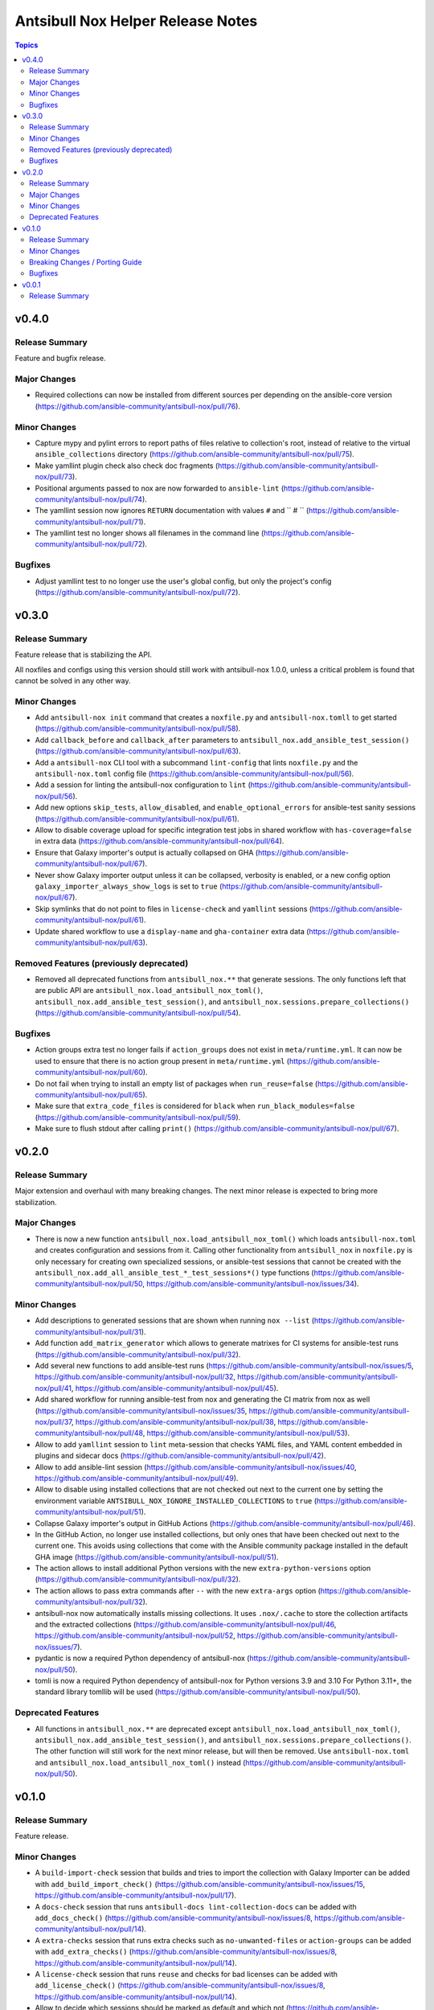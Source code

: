 ==================================
Antsibull Nox Helper Release Notes
==================================

.. contents:: Topics

v0.4.0
======

Release Summary
---------------

Feature and bugfix release.

Major Changes
-------------

- Required collections can now be installed from different sources per depending on the ansible-core version (https://github.com/ansible-community/antsibull-nox/pull/76).

Minor Changes
-------------

- Capture mypy and pylint errors to report paths of files relative to collection's root, instead of relative to the virtual ``ansible_collections`` directory (https://github.com/ansible-community/antsibull-nox/pull/75).
- Make yamllint plugin check also check doc fragments (https://github.com/ansible-community/antsibull-nox/pull/73).
- Positional arguments passed to nox are now forwarded to ``ansible-lint`` (https://github.com/ansible-community/antsibull-nox/pull/74).
- The yamllint session now ignores ``RETURN`` documentation with values ``#`` and `` # `` (https://github.com/ansible-community/antsibull-nox/pull/71).
- The yamllint test no longer shows all filenames in the command line (https://github.com/ansible-community/antsibull-nox/pull/72).

Bugfixes
--------

- Adjust yamllint test to no longer use the user's global config, but only the project's config (https://github.com/ansible-community/antsibull-nox/pull/72).

v0.3.0
======

Release Summary
---------------

Feature release that is stabilizing the API.

All noxfiles and configs using this version should still work with antsibull-nox 1.0.0,
unless a critical problem is found that cannot be solved in any other way.

Minor Changes
-------------

- Add ``antsibull-nox init`` command that creates a ``noxfile.py`` and ``antsibull-nox.tomll`` to get started (https://github.com/ansible-community/antsibull-nox/pull/58).
- Add ``callback_before`` and ``callback_after`` parameters to ``antsibull_nox.add_ansible_test_session()`` (https://github.com/ansible-community/antsibull-nox/pull/63).
- Add a ``antsibull-nox`` CLI tool with a subcommand ``lint-config`` that lints ``noxfile.py`` and the ``antsibull-nox.toml`` config file (https://github.com/ansible-community/antsibull-nox/pull/56).
- Add a session for linting the antsibull-nox configuration to ``lint`` (https://github.com/ansible-community/antsibull-nox/pull/56).
- Add new options ``skip_tests``, ``allow_disabled``, and ``enable_optional_errors`` for ansible-test sanity sessions (https://github.com/ansible-community/antsibull-nox/pull/61).
- Allow to disable coverage upload for specific integration test jobs in shared workflow with ``has-coverage=false`` in extra data (https://github.com/ansible-community/antsibull-nox/pull/64).
- Ensure that Galaxy importer's output is actually collapsed on GHA (https://github.com/ansible-community/antsibull-nox/pull/67).
- Never show Galaxy importer output unless it can be collapsed, verbosity is enabled, or a new config option ``galaxy_importer_always_show_logs`` is set to ``true`` (https://github.com/ansible-community/antsibull-nox/pull/67).
- Skip symlinks that do not point to files in ``license-check`` and ``yamllint`` sessions (https://github.com/ansible-community/antsibull-nox/pull/61).
- Update shared workflow to use a ``display-name`` and ``gha-container`` extra data (https://github.com/ansible-community/antsibull-nox/pull/63).

Removed Features (previously deprecated)
----------------------------------------

- Removed all deprecated functions from ``antsibull_nox.**`` that generate sessions. The only functions left that are public API are ``antsibull_nox.load_antsibull_nox_toml()``, ``antsibull_nox.add_ansible_test_session()``, and ``antsibull_nox.sessions.prepare_collections()`` (https://github.com/ansible-community/antsibull-nox/pull/54).

Bugfixes
--------

- Action groups extra test no longer fails if ``action_groups`` does not exist in ``meta/runtime.yml``. It can now be used to ensure that there is no action group present in ``meta/runtime.yml`` (https://github.com/ansible-community/antsibull-nox/pull/60).
- Do not fail when trying to install an empty list of packages when ``run_reuse=false`` (https://github.com/ansible-community/antsibull-nox/pull/65).
- Make sure that ``extra_code_files`` is considered for ``black`` when ``run_black_modules=false`` (https://github.com/ansible-community/antsibull-nox/pull/59).
- Make sure to flush stdout after calling ``print()`` (https://github.com/ansible-community/antsibull-nox/pull/67).

v0.2.0
======

Release Summary
---------------

Major extension and overhaul with many breaking changes. The next minor release is expected to bring more stabilization.

Major Changes
-------------

- There is now a new function ``antsibull_nox.load_antsibull_nox_toml()`` which loads ``antsibull-nox.toml`` and creates configuration and sessions from it. Calling other functionality from ``antsibull_nox`` in ``noxfile.py`` is only necessary for creating own specialized sessions, or ansible-test sessions that cannot be created with the ``antsibull_nox.add_all_ansible_test_*_test_sessions*()`` type functions (https://github.com/ansible-community/antsibull-nox/pull/50, https://github.com/ansible-community/antsibull-nox/issues/34).

Minor Changes
-------------

- Add descriptions to generated sessions that are shown when running ``nox --list`` (https://github.com/ansible-community/antsibull-nox/pull/31).
- Add function ``add_matrix_generator`` which allows to generate matrixes for CI systems for ansible-test runs (https://github.com/ansible-community/antsibull-nox/pull/32).
- Add several new functions to add ansible-test runs (https://github.com/ansible-community/antsibull-nox/issues/5, https://github.com/ansible-community/antsibull-nox/pull/32, https://github.com/ansible-community/antsibull-nox/pull/41, https://github.com/ansible-community/antsibull-nox/pull/45).
- Add shared workflow for running ansible-test from nox and generating the CI matrix from nox as well (https://github.com/ansible-community/antsibull-nox/issues/35, https://github.com/ansible-community/antsibull-nox/pull/37, https://github.com/ansible-community/antsibull-nox/pull/38, https://github.com/ansible-community/antsibull-nox/pull/48, https://github.com/ansible-community/antsibull-nox/pull/53).
- Allow to add ``yamllint`` session to ``lint`` meta-session that checks YAML files, and YAML content embedded in plugins and sidecar docs (https://github.com/ansible-community/antsibull-nox/pull/42).
- Allow to add ansible-lint session (https://github.com/ansible-community/antsibull-nox/issues/40, https://github.com/ansible-community/antsibull-nox/pull/49).
- Allow to disable using installed collections that are not checked out next to the current one by setting the environment variable ``ANTSIBULL_NOX_IGNORE_INSTALLED_COLLECTIONS`` to ``true`` (https://github.com/ansible-community/antsibull-nox/pull/51).
- Collapse Galaxy importer's output in GitHub Actions (https://github.com/ansible-community/antsibull-nox/pull/46).
- In the GitHub Action, no longer use installed collections, but only ones that have been checked out next to the current one. This avoids using collections that come with the Ansible community package installed in the default GHA image (https://github.com/ansible-community/antsibull-nox/pull/51).
- The action allows to install additional Python versions with the new ``extra-python-versions`` option (https://github.com/ansible-community/antsibull-nox/pull/32).
- The action allows to pass extra commands after ``--`` with the new ``extra-args`` option (https://github.com/ansible-community/antsibull-nox/pull/32).
- antsibull-nox now automatically installs missing collections. It uses ``.nox/.cache`` to store the collection artifacts and the extracted collections (https://github.com/ansible-community/antsibull-nox/pull/46, https://github.com/ansible-community/antsibull-nox/pull/52, https://github.com/ansible-community/antsibull-nox/issues/7).
- pydantic is now a required Python dependency of antsibull-nox (https://github.com/ansible-community/antsibull-nox/pull/50).
- tomli is now a required Python dependency of antsibull-nox for Python versions 3.9 and 3.10 For Python 3.11+, the standard library tomllib will be used (https://github.com/ansible-community/antsibull-nox/pull/50).

Deprecated Features
-------------------

- All functions in ``antsibull_nox.**`` are deprecated except ``antsibull_nox.load_antsibull_nox_toml()``, ``antsibull_nox.add_ansible_test_session()``, and ``antsibull_nox.sessions.prepare_collections()``. The other function will still work for the next minor release, but will then be removed. Use ``antsibull-nox.toml`` and ``antsibull_nox.load_antsibull_nox_toml()`` instead (https://github.com/ansible-community/antsibull-nox/pull/50).

v0.1.0
======

Release Summary
---------------

Feature release.

Minor Changes
-------------

- A ``build-import-check`` session that builds and tries to import the collection with Galaxy Importer can be added with ``add_build_import_check()`` (https://github.com/ansible-community/antsibull-nox/issues/15, https://github.com/ansible-community/antsibull-nox/pull/17).
- A ``docs-check`` session that runs ``antsibull-docs lint-collection-docs`` can be added with ``add_docs_check()`` (https://github.com/ansible-community/antsibull-nox/issues/8, https://github.com/ansible-community/antsibull-nox/pull/14).
- A ``extra-checks`` session that runs extra checks such as ``no-unwanted-files`` or ``action-groups`` can be added with ``add_extra_checks()`` (https://github.com/ansible-community/antsibull-nox/issues/8, https://github.com/ansible-community/antsibull-nox/pull/14).
- A ``license-check`` session that runs ``reuse`` and checks for bad licenses can be added with ``add_license_check()`` (https://github.com/ansible-community/antsibull-nox/issues/8, https://github.com/ansible-community/antsibull-nox/pull/14).
- Allow to decide which sessions should be marked as default and which not (https://github.com/ansible-community/antsibull-nox/issues/18, https://github.com/ansible-community/antsibull-nox/pull/20).
- Allow to provide ``extra_code_files`` to ``add_lint_sessions()`` (https://github.com/ansible-community/antsibull-nox/pull/14).
- Check whether we're running in CI using the generic ``$CI`` enviornment variable instead of ``$GITHUB_ACTIONS``. ``$CI`` is set to ``true`` on Github Actions, Gitlab CI, and other CI systems (https://github.com/ansible-community/antsibull-nox/pull/28).
- For running pylint and mypy, copy the collection and dependent collections into a new tree. This allows the collection repository to be checked out outside an approriate tree structure, and it also allows the dependent collections to live in another tree structure, as long as ``ansible-galaxy collection list`` can find them (https://github.com/ansible-community/antsibull-nox/pull/1).
- When a collection checkout is not part of an ``ansible_collections`` tree, look for collections in adjacent directories of the form ``<namespace>.<name>`` that match the containing collection's FQCN (https://github.com/ansible-community/antsibull-nox/issues/6, https://github.com/ansible-community/antsibull-nox/pull/22).
- antsibull-nox now depends on antsibull-fileutils >= 1.2.0 (https://github.com/ansible-community/antsibull-nox/pull/1).

Breaking Changes / Porting Guide
--------------------------------

- The nox workflow now by default runs all sessions, unless restricted with the ``sessions`` parameter (https://github.com/ansible-community/antsibull-nox/pull/14).

Bugfixes
--------

- Make sure that black in CI checks formatting instead of just reformatting (https://github.com/ansible-community/antsibull-nox/pull/14).

v0.0.1
======

Release Summary
---------------

Initial alpha release.
